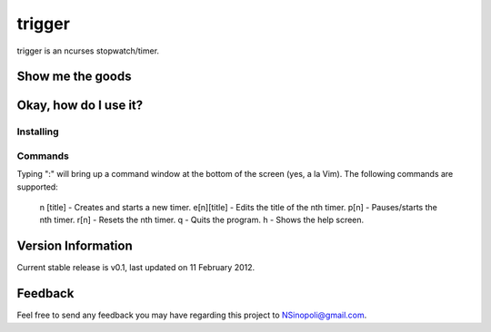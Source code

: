 trigger
=======

trigger is an ncurses stopwatch/timer.

Show me the goods
-----------------


Okay, how do I use it?
----------------------

Installing
~~~~~~~~~~


Commands
~~~~~~~~

Typing ":" will bring up a command window at the bottom of the screen (yes, a la Vim).  The following commands are supported:

    n [title]   - Creates and starts a new timer.
    e[n][title] - Edits the title of the nth timer.
    p[n]        - Pauses/starts the nth timer.
    r[n]        - Resets the nth timer.
    q           - Quits the program.
    h           - Shows the help screen.


Version Information
-------------------

Current stable release is v0.1, last updated on 11 February 2012.

Feedback
--------

Feel free to send any feedback you may have regarding this project to NSinopoli@gmail.com.
